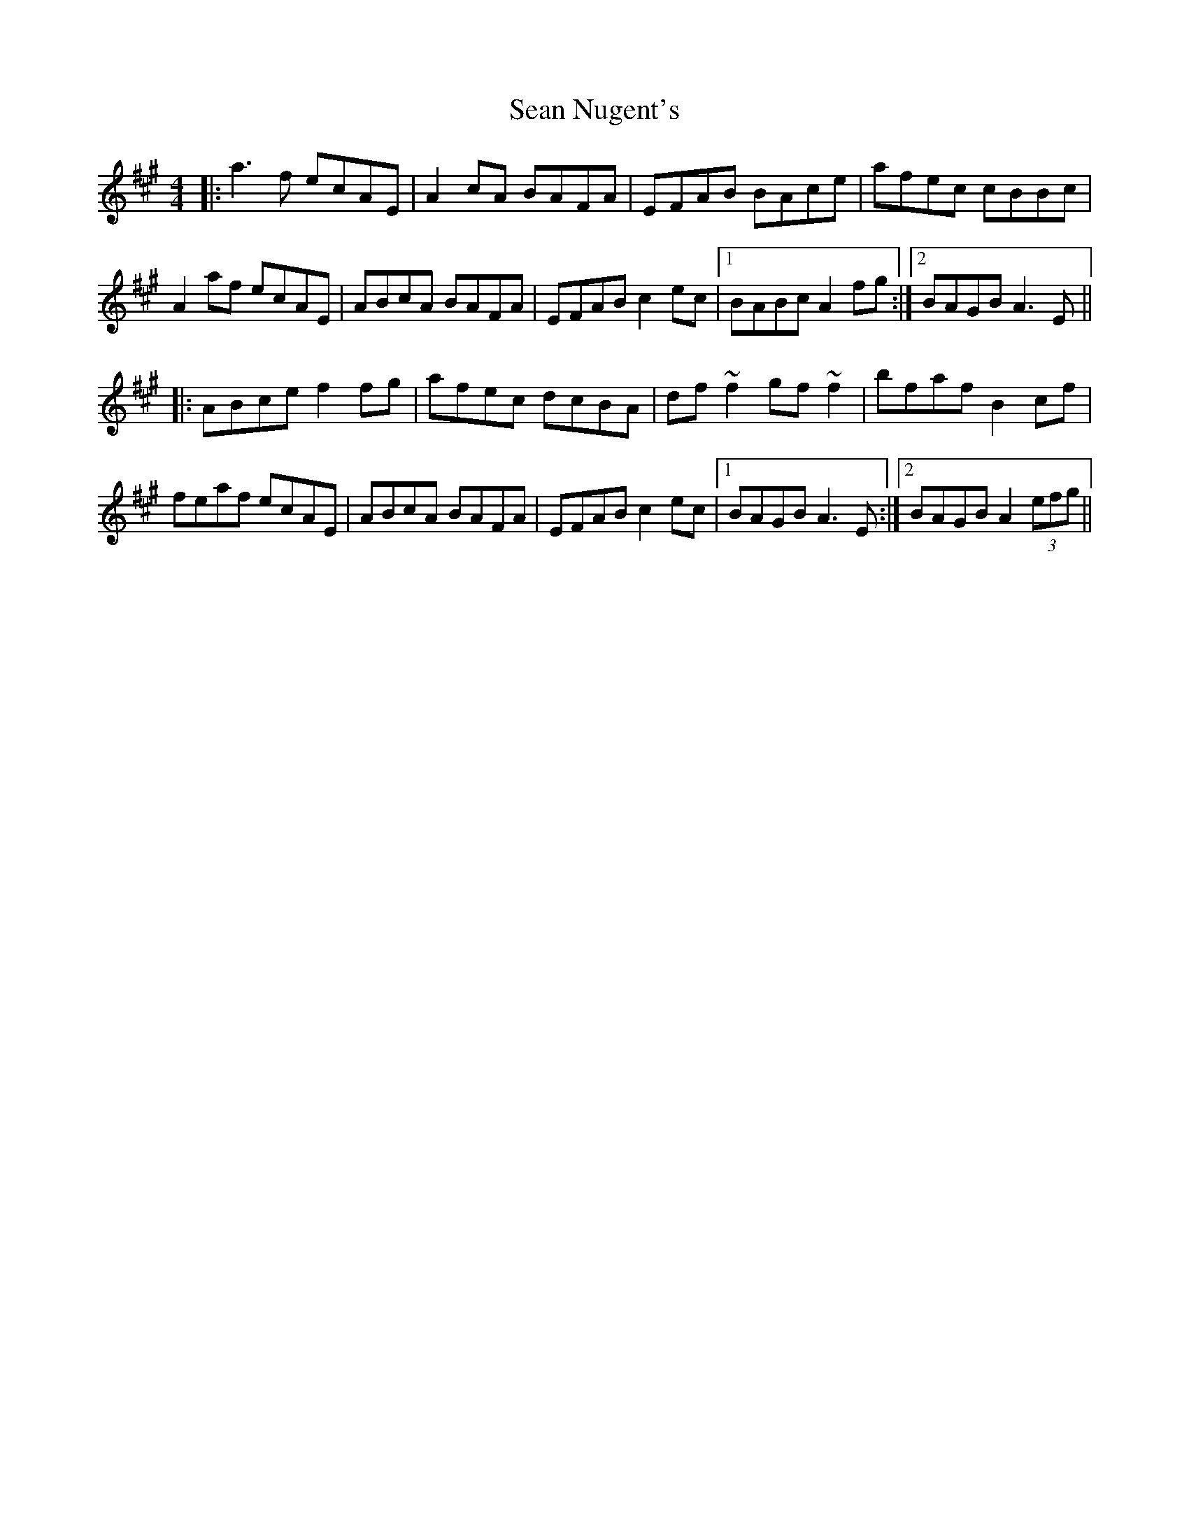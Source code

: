 X: 36376
T: Sean Nugent's
R: reel
M: 4/4
K: Amajor
|:a3f ecAE|A2cA BAFA|EFAB BAce|afec cBBc|
A2af ecAE|ABcA BAFA|EFAB c2ec|1 BABc A2 fg:|2 BAGB A3E||
|:ABce f2fg|afec dcBA|df~f2 gf~f2|bfaf B2cf|
feaf ecAE|ABcA BAFA|EFAB c2ec|1 BAGB A3E:|2 BAGB A2 (3efg||

